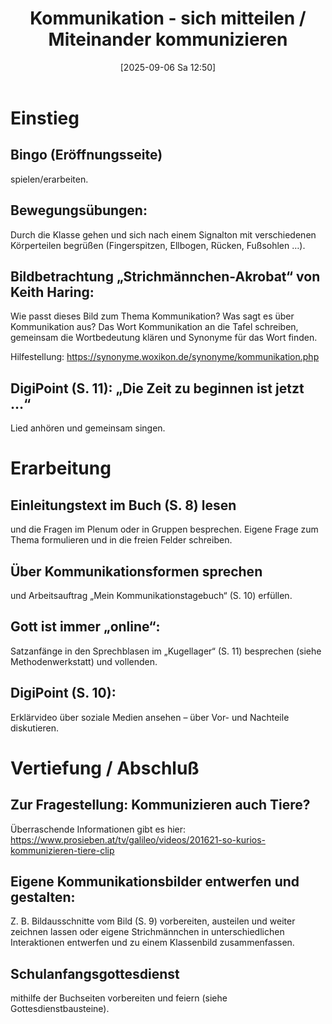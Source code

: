#+title:      Kommunikation - sich mitteilen / Miteinander kommunizieren
#+date:       [2025-09-06 Sa 12:50]
#+filetags:   :02:gemeinschaft:
#+identifier: 20250906T125043

* Einstieg

** Bingo (Eröffnungsseite) 

spielen/erarbeiten.

** Bewegungsübungen: 

Durch die Klasse gehen und sich nach einem Signalton mit verschiedenen Körperteilen begrüßen (Fingerspitzen, Ellbogen, Rücken, Fußsohlen …).

** Bildbetrachtung „Strichmännchen-Akrobat“ von Keith Haring: 

Wie passt dieses Bild zum Thema Kommunikation? Was sagt es über Kommunikation aus? Das Wort Kommunikation an die Tafel schreiben, gemeinsam die Wortbedeutung klären und Synonyme für das Wort finden. 

Hilfestellung: https://synonyme.woxikon.de/synonyme/kommunikation.php

** DigiPoint (S. 11): „Die Zeit zu beginnen ist jetzt …“ 

Lied anhören und gemeinsam singen.

* Erarbeitung

** Einleitungstext im Buch (S. 8) lesen 

und die Fragen im Plenum oder in Gruppen besprechen. Eigene Frage zum Thema formulieren und in die freien Felder schreiben.

** Über Kommunikationsformen sprechen 

und Arbeitsauftrag „Mein Kommunikationstagebuch“ (S. 10) erfüllen.

** Gott ist immer „online“: 

Satzanfänge in den Sprechblasen im „Kugellager“ (S. 11) besprechen (siehe Methodenwerkstatt) und vollenden.

** DigiPoint (S. 10): 

Erklärvideo über soziale Medien ansehen – über Vor- und Nachteile diskutieren.

* Vertiefung / Abschluß

** Zur Fragestellung: Kommunizieren auch Tiere? 

Überraschende Informationen gibt es hier:
https://www.prosieben.at/tv/galileo/videos/201621-so-kurios-kommunizieren-tiere-clip

** Eigene Kommunikationsbilder entwerfen und gestalten:

Z. B. Bildausschnitte vom Bild (S. 9) vorbereiten, austeilen und weiter zeichnen lassen oder eigene Strichmännchen in unterschiedlichen Interaktionen entwerfen und zu einem Klassenbild zusammenfassen.

** Schulanfangsgottesdienst

mithilfe der Buchseiten vorbereiten und feiern (siehe Gottesdienstbausteine).
